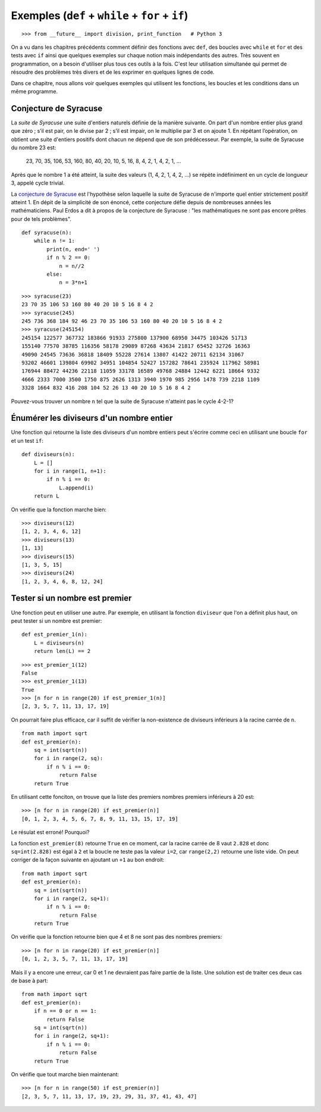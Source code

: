 
Exemples (``def`` + ``while`` + ``for`` + ``if``)
=================================================

::

    >>> from __future__ import division, print_function   # Python 3

On a vu dans les chapitres précédents comment définir des fonctions avec
``def``, des boucles avec ``while`` et ``for`` et des tests avec ``if`` ainsi
que quelques exemples sur chaque notion mais indépendants des autres. Très
souvent en programmation, on a besoin d'utiliser plus tous ces outils à la
fois. C'est leur utilisation simultanée qui permet de résoudre des problèmes
très divers et de les exprimer en quelques lignes de code.

Dans ce chapitre, nous allons voir quelques exemples qui utilisent les
fonctions, les boucles et les conditions dans un même programme.

Conjecture de Syracuse
----------------------

La *suite de Syracuse* une suite d'entiers naturels définie de la manière
suivante. On part d'un nombre entier plus grand que zéro ; s’il est pair, on le
divise par 2 ; s’il est impair, on le multiplie par 3 et on ajoute 1. En
répétant l’opération, on obtient une suite d'entiers positifs dont chacun ne
dépend que de son prédécesseur. Par exemple, la suite de Syracuse du nombre 23
est:

    23, 70, 35, 106, 53, 160, 80, 40, 20, 10, 5, 16, 8, 4, 2, 1, 4, 2, 1, ...
    
Après que le nombre 1 a été atteint, la suite des valeurs (1, 4, 2, 1, 4, 2,
...) se répète indéfiniment en un cycle de longueur 3, appelé cycle trivial.

La `conjecture de Syracuse`__ est l'hypothèse selon laquelle la suite de
Syracuse de n'importe quel entier strictement positif atteint 1.  En dépit de
la simplicité de son énoncé, cette conjecture défie depuis de nombreuses années
les mathématiciens. Paul Erdos a dit à propos de la conjecture de Syracuse :
"les mathématiques ne sont pas encore prêtes pour de tels problèmes".

__ https://fr.wikipedia.org/wiki/Conjecture_de_Syracuse

::

    def syracuse(n):
        while n != 1:
            print(n, end=' ')
            if n % 2 == 0:
                n = n//2
            else:
                n = 3*n+1

::

    >>> syracuse(23)
    23 70 35 106 53 160 80 40 20 10 5 16 8 4 2
    >>> syracuse(245)
    245 736 368 184 92 46 23 70 35 106 53 160 80 40 20 10 5 16 8 4 2
    >>> syracuse(245154)
    245154 122577 367732 183866 91933 275800 137900 68950 34475 103426 51713 
    155140 77570 38785 116356 58178 29089 87268 43634 21817 65452 32726 16363
    49090 24545 73636 36818 18409 55228 27614 13807 41422 20711 62134 31067 
    93202 46601 139804 69902 34951 104854 52427 157282 78641 235924 117962 58981 
    176944 88472 44236 22118 11059 33178 16589 49768 24884 12442 6221 18664 9332 
    4666 2333 7000 3500 1750 875 2626 1313 3940 1970 985 2956 1478 739 2218 1109 
    3328 1664 832 416 208 104 52 26 13 40 20 10 5 16 8 4 2

Pouvez-vous trouver un nombre ``n`` tel que la suite de Syracuse n'atteint pas
le cycle 4-2-1?

Énumérer les diviseurs d'un nombre entier
-----------------------------------------

Une fonction qui retourne la liste des diviseurs d'un nombre entiers peut
s'écrire comme ceci en utilisant une boucle ``for`` et un test ``if``::

    def diviseurs(n):
        L = []
        for i in range(1, n+1):
            if n % i == 0:
                L.append(i)
        return L

On vérifie que la fonction marche bien::

    >>> diviseurs(12)
    [1, 2, 3, 4, 6, 12]
    >>> diviseurs(13)
    [1, 13]
    >>> diviseurs(15)
    [1, 3, 5, 15]
    >>> diviseurs(24)
    [1, 2, 3, 4, 6, 8, 12, 24]

Tester si un nombre est premier
-------------------------------

Une fonction peut en utiliser une autre. Par exemple, en utilisant la fonction
``diviseur`` que l'on a définit plus haut, on peut tester si un nombre est
premier::

    def est_premier_1(n):
        L = diviseurs(n)
        return len(L) == 2

::

    >>> est_premier_1(12)
    False
    >>> est_premier_1(13)
    True
    >>> [n for n in range(20) if est_premier_1(n)]
    [2, 3, 5, 7, 11, 13, 17, 19]

On pourrait faire plus efficace, car il suffit de vérifier la non-existence de
diviseurs inférieurs à la racine carrée de ``n``.

::

    from math import sqrt
    def est_premier(n):
        sq = int(sqrt(n))
        for i in range(2, sq):
            if n % i == 0:
                return False
        return True

En utilisant cette fonciton, on trouve que la liste des premiers nombres premiers inférieurs à 20 est::

    >>> [n for n in range(20) if est_premier(n)]
    [0, 1, 2, 3, 4, 5, 6, 7, 8, 9, 11, 13, 15, 17, 19]

Le résulat est erroné! Pourquoi?

La fonction ``est_premier(8)`` retourne ``True`` en ce moment, car la racine
carrée de 8 vaut ``2.828`` et donc ``sq=int(2.828)`` est égal à ``2`` et la
boucle ne teste pas la valeur ``i=2``, car ``range(2,2)`` retourne une liste
vide. On peut corriger de la façon suivante en ajoutant un ``+1`` au bon
endroit::

    from math import sqrt
    def est_premier(n):
        sq = int(sqrt(n))
        for i in range(2, sq+1):
            if n % i == 0:
                return False
        return True

On vérifie que la fonction retourne bien que 4 et 8 ne sont pas des nombres
premiers::

    >>> [n for n in range(20) if est_premier(n)]
    [0, 1, 2, 3, 5, 7, 11, 13, 17, 19]

Mais il y a encore une erreur, car 0 et 1 ne devraient pas faire partie de la
liste. Une solution est de traiter ces deux cas de base à part::

    from math import sqrt
    def est_premier(n):
        if n == 0 or n == 1:
            return False
        sq = int(sqrt(n))
        for i in range(2, sq+1):
            if n % i == 0:
                return False
        return True

On vérifie que tout marche bien maintenant::

    >>> [n for n in range(50) if est_premier(n)]
    [2, 3, 5, 7, 11, 13, 17, 19, 23, 29, 31, 37, 41, 43, 47]

